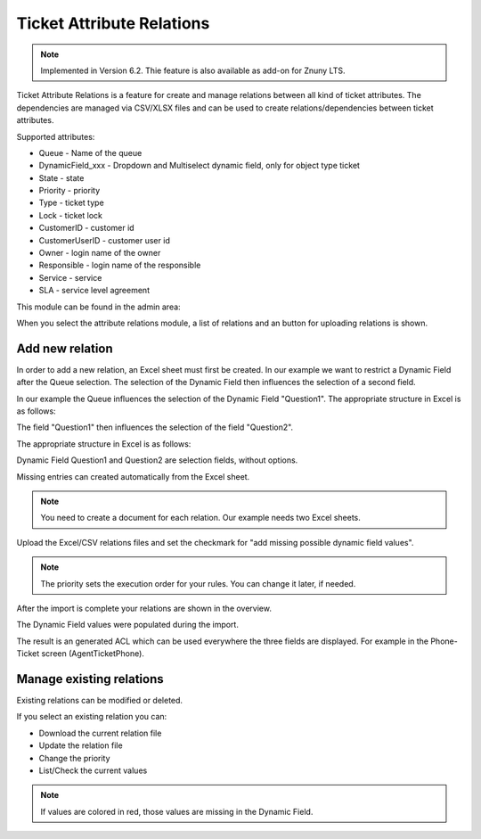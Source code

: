 Ticket Attribute Relations
##########################

.. note:: Implemented in Version 6.2. Thie feature is also available as add-on for Znuny LTS.

Ticket Attribute Relations is a feature for create and manage relations between all kind of ticket attributes. The dependencies are managed via CSV/XLSX files and can be used to create relations/dependencies between ticket attributes.

Supported attributes:

- Queue - Name of the queue
- DynamicField_xxx - Dropdown and Multiselect dynamic field, only for object type ticket
- State - state
- Priority - priority
- Type - ticket type
- Lock - ticket lock
- CustomerID - customer id
- CustomerUserID - customer user id
- Owner - login name of the owner
- Responsible - login name of the responsible
- Service - service
- SLA - service level agreement

This module can be found in the admin area:

.. image:: images/ticketattributerelations.png
         :name: attribute_relations_admin
         :width: 30%



When you select the attribute relations module, a list of relations
and an button for uploading relations is shown. 

.. image:: images/tar_overview.png
         :name: attribute_relations_overview
         :width: 100%



Add new relation
********************************************

In order to add a new relation, an Excel sheet must first be created.
In our example we want to restrict a Dynamic Field after the Queue selection.
The selection of the Dynamic Field then influences the selection of a second field.

In our example the Queue influences the selection of the Dynamic Field "Question1".
The appropriate structure in Excel is as follows:

.. image:: images/tar_rule1.png
         :name: attribute_relations_rule1
         :width: 50%


The field "Question1" then influences the selection of the field "Question2".

The appropriate structure in Excel is as follows:

.. image:: images/tar_rule2.png
         :name: attribute_relations_rule2
         :width: 50%


Dynamic Field Question1 and Question2 are selection fields, without options. 

Missing entries can created automatically from the Excel sheet.


.. image:: images/tar_df_q1.png
         :name: attribute_relations_dynamicfield_question1
         :width: 100%

.. note:: You need to create a document for each relation. Our example needs two Excel sheets.

Upload the Excel/CSV relations files and set the checkmark for "add missing possible dynamic field values".

.. note:: The priority sets the execution order for your rules. You can change it later, if needed.


.. image:: images/tar_relation_1.png
         :name: attribute_relations_relation_1
         :width: 100%

After the import is complete your relations are shown in the overview. 

.. image:: images/tar_relations_imported.png
         :name: attribute_relations_imported
         :width: 100%

The Dynamic Field values were populated during the import.

.. image:: images/tar_df_q1_populated.png
         :name: attribute_relations_df_q1_populated
         :width: 100%

The result is an generated ACL which can be used everywhere 
the three fields are displayed. For example in 
the Phone-Ticket screen (AgentTicketPhone).

.. image:: images/tar_atphone_action.gif
         :name: attribute_relations_atphone_action
         :width: 100%




Manage existing relations
********************************************

Existing relations can be modified or deleted.

If you select an existing relation you can:

- Download the current relation file
- Update the relation file
- Change the priority
- List/Check the current values


.. note:: If values are colored in red, those values are missing in the Dynamic Field.

.. image:: images/tar_manage_q1.png
         :name: attribute_relations_manage_q1
         :width: 100%


